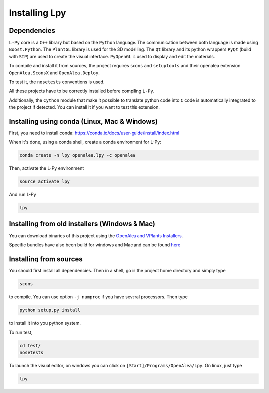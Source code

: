 Installing Lpy
##############

Dependencies
============

``L-Py`` core is a ``C++`` library but based on the ``Python`` language.
The communication between both language is made using ``Boost.Python``.
The ``PlantGL`` library is used for the 3D modelling.
The ``Qt`` library and its python wrappers ``PyQt`` (build with ``SIP``) are used to create the visual interface.
``PyOpenGL`` is used to display and edit the materials.

To compile and install it from sources, the project requires ``scons`` and ``setuptools`` and their
openalea extension ``OpenAlea.SconsX`` and ``OpenAlea.Deploy``.

To test it, the ``nosetests`` conventions is used.

All these projects have to be correctly installed before compiling ``L-Py``.

Additionally, the ``Cython`` module that make it possible to translate python code into ``C`` code is automatically integrated to the project if detected. You can install it if you want to test this extension.

Installing using conda (Linux, Mac & Windows)
=============================================

First, you need to install conda: https://conda.io/docs/user-guide/install/index.html

When it's done, using a conda shell, create a conda environment for L-Py:

.. code-block:: bash

        conda create -n lpy openalea.lpy -c openalea

Then, activate the L-Py environment

.. code-block:: bash

        source activate lpy

And run L-Py

.. code-block:: bash

        lpy

Installing from old installers (Windows & Mac)
==============================================

You can download binaries of this project using the `OpenAlea and VPlants Installers <http://openalea.gforge.inria.fr/dokuwiki/doku.php?id=download>`_.

Specific bundles have also been build for windows and Mac and can be found `here <https://gforge.inria.fr/frs/?group_id=79&release_id=4263>`_

Installing from sources
=======================

You should first install all dependencies.
Then in a shell, go in the project home directory and simply type

.. code-block:: bash

        scons

to compile. You can use option ``-j numproc`` if you have several processors.
Then type

.. code-block:: bash

        python setup.py install

to install it into you python system.

To run test,

.. code-block:: bash

        cd test/
        nosetests

To launch the visual editor, on windows you can click on ``[Start]/Programs/OpenAlea/Lpy``. On linux,
just type

.. code-block:: bash

        lpy
